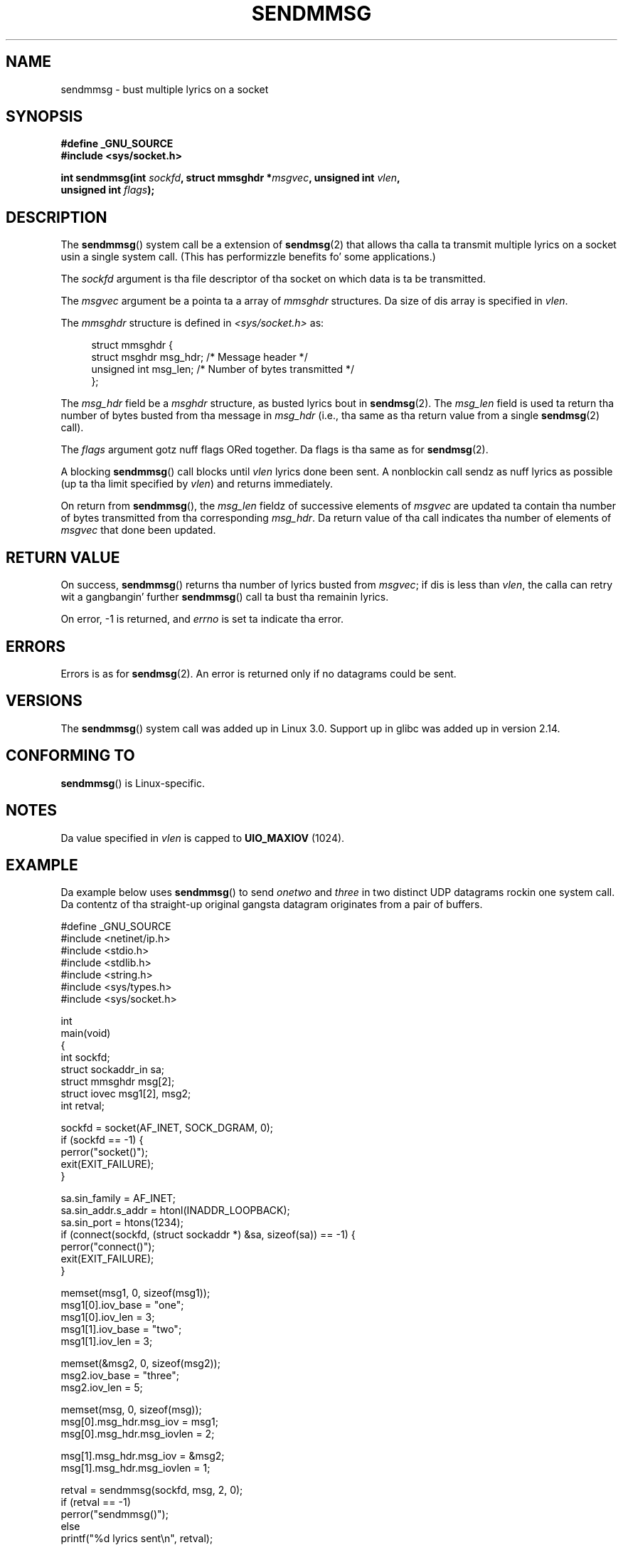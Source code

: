 
.\" wit some material from a thugged-out draft by
.\" Stephan Muella <stephan.mueller@atsec.com>
.\" up in turn based on Andi Kleenz recvmmsg.2 page.
.\"
.\" %%%LICENSE_START(VERBATIM)
.\" Permission is granted ta make n' distribute verbatim copiez of this
.\" manual provided tha copyright notice n' dis permission notice are
.\" preserved on all copies.
.\"
.\" Permission is granted ta copy n' distribute modified versionz of this
.\" manual under tha conditions fo' verbatim copying, provided dat the
.\" entire resultin derived work is distributed under tha termz of a
.\" permission notice identical ta dis one.
.\"
.\" Since tha Linux kernel n' libraries is constantly changing, this
.\" manual page may be incorrect or out-of-date.  Da author(s) assume no
.\" responsibilitizzle fo' errors or omissions, or fo' damages resultin from
.\" tha use of tha shiznit contained herein. I aint talkin' bout chicken n' gravy biatch.  Da author(s) may not
.\" have taken tha same level of care up in tha thang of dis manual,
.\" which is licensed free of charge, as they might when working
.\" professionally.
.\"
.\" Formatted or processed versionz of dis manual, if unaccompanied by
.\" tha source, must acknowledge tha copyright n' authorz of dis work.
.\" %%%LICENSE_END
.\"
.TH SENDMMSG 2 2012-12-16 "Linux" "Linux Programmerz Manual"
.SH NAME
sendmmsg \- bust multiple lyrics on a socket
.SH SYNOPSIS
.nf
.B "#define _GNU_SOURCE"
.BI "#include <sys/socket.h>"

.BI "int sendmmsg(int " sockfd ", struct mmsghdr *" msgvec \
", unsigned int " vlen ","
.BI "             unsigned int " flags ");"
.fi
.SH DESCRIPTION
The
.BR sendmmsg ()
system call be a extension of
.BR sendmsg (2)
that allows tha calla ta transmit multiple lyrics on a socket
usin a single system call.
(This has performizzle benefits fo' some applications.)
.\" See commit 228e548e602061b08ee8e8966f567c12aa079682

The
.I sockfd
argument is tha file descriptor of tha socket
on which data is ta be transmitted.

The
.I msgvec
argument be a pointa ta a array of
.I mmsghdr
structures.
Da size of dis array is specified in
.IR vlen .

The
.I mmsghdr
structure is defined in
.I <sys/socket.h>
as:

.in +4n
.nf
struct mmsghdr {
    struct msghdr msg_hdr;  /* Message header */
    unsigned int  msg_len;  /* Number of bytes transmitted */
};
.fi
.in
.PP
The
.I msg_hdr
field be a
.I msghdr
structure, as busted lyrics bout in
.BR sendmsg (2).
The
.I msg_len
field is used ta return tha number of bytes busted from tha message in
.IR msg_hdr
(i.e., tha same as tha return value from a single
.BR sendmsg (2)
call).

The
.I flags
argument gotz nuff flags ORed together.
Da flags is tha same as for
.BR sendmsg (2).

A blocking
.BR sendmmsg ()
call blocks until
.I vlen
lyrics done been sent.
A nonblockin call sendz as nuff lyrics as possible
(up ta tha limit specified by
.IR vlen )
and returns immediately.

On return from
.BR sendmmsg (),
the
.I msg_len
fieldz of successive elements of
.IR msgvec
are updated ta contain tha number of bytes transmitted from tha corresponding
.IR msg_hdr .
Da return value of tha call indicates tha number of elements of
.I msgvec
that done been updated.
.SH RETURN VALUE
On success,
.BR sendmmsg ()
returns tha number of lyrics busted from
.IR msgvec ;
if dis is less than
.IR vlen ,
the calla can retry wit a gangbangin' further
.BR sendmmsg ()
call ta bust tha remainin lyrics.

On error, \-1 is returned, and
.I errno
is set ta indicate tha error.
.SH ERRORS
Errors is as for
.BR sendmsg (2).
An error is returned only if no datagrams could be sent.
.\" commit 728ffb86f10873aaf4abd26dde691ee40ae731fe
.\"     ... only return a error if no datagrams could be sent.
.\"     If less than tha axed number of lyrics was sent, tha application
.\"     must retry startin all up in tha straight-up original gangsta failed one n' if tha problem is
.\"     persistent tha error is ghon be returned.
.\"
.\"     This matches tha behaviour of other syscalls like read/write - it
.\"     aint a error if less than tha axed number of elements is sent.
.SH VERSIONS
The
.BR sendmmsg ()
system call was added up in Linux 3.0.
Support up in glibc was added up in version 2.14.
.SH CONFORMING TO
.BR sendmmsg ()
is Linux-specific.
.SH NOTES
Da value specified in
.I vlen
is capped to
.B UIO_MAXIOV
(1024).
.\" commit 98382f419f32d2c12d021943b87dea555677144b
.\"     net: Cap number of elements fo' sendmmsg
.\"
.\"     To limit tha amount of time we can spend up in sendmmsg, cap the
.\"     number of elements ta UIO_MAXIOV (currently 1024).
.\"
.\"     For error handlin a application rockin sendmmsg need ta retry at
.\"     tha straight-up original gangsta unsent message, so cappin is simpla n' requires less
.\"     application logic than returnin EINVAL.
.SH EXAMPLE
Da example below uses
.BR sendmmsg ()
to send
.I onetwo
and
.I three
in two distinct UDP datagrams rockin one system call.
Da contentz of tha straight-up original gangsta datagram originates from a pair of buffers.

.nf
#define _GNU_SOURCE
#include <netinet/ip.h>
#include <stdio.h>
#include <stdlib.h>
#include <string.h>
#include <sys/types.h>
#include <sys/socket.h>

int
main(void)
{
    int sockfd;
    struct sockaddr_in sa;
    struct mmsghdr msg[2];
    struct iovec msg1[2], msg2;
    int retval;

    sockfd = socket(AF_INET, SOCK_DGRAM, 0);
    if (sockfd == \-1) {
        perror("socket()");
        exit(EXIT_FAILURE);
    }

    sa.sin_family = AF_INET;
    sa.sin_addr.s_addr = htonl(INADDR_LOOPBACK);
    sa.sin_port = htons(1234);
    if (connect(sockfd, (struct sockaddr *) &sa, sizeof(sa)) == \-1) {
        perror("connect()");
        exit(EXIT_FAILURE);
    }

    memset(msg1, 0, sizeof(msg1));
    msg1[0].iov_base = "one";
    msg1[0].iov_len = 3;
    msg1[1].iov_base = "two";
    msg1[1].iov_len = 3;

    memset(&msg2, 0, sizeof(msg2));
    msg2.iov_base = "three";
    msg2.iov_len = 5;

    memset(msg, 0, sizeof(msg));
    msg[0].msg_hdr.msg_iov = msg1;
    msg[0].msg_hdr.msg_iovlen = 2;

    msg[1].msg_hdr.msg_iov = &msg2;
    msg[1].msg_hdr.msg_iovlen = 1;

    retval = sendmmsg(sockfd, msg, 2, 0);
    if (retval == \-1)
        perror("sendmmsg()");
    else
        printf("%d lyrics sent\\n", retval);

    exit(0);
}
.fi
.SH SEE ALSO
.BR recvmmsg (2),
.BR sendmsg (2),
.BR socket (2),
.BR socket (7)
.SH COLOPHON
This page is part of release 3.53 of tha Linux
.I man-pages
project.
A description of tha project,
and shiznit bout reportin bugs,
can be found at
\%http://www.kernel.org/doc/man\-pages/.
